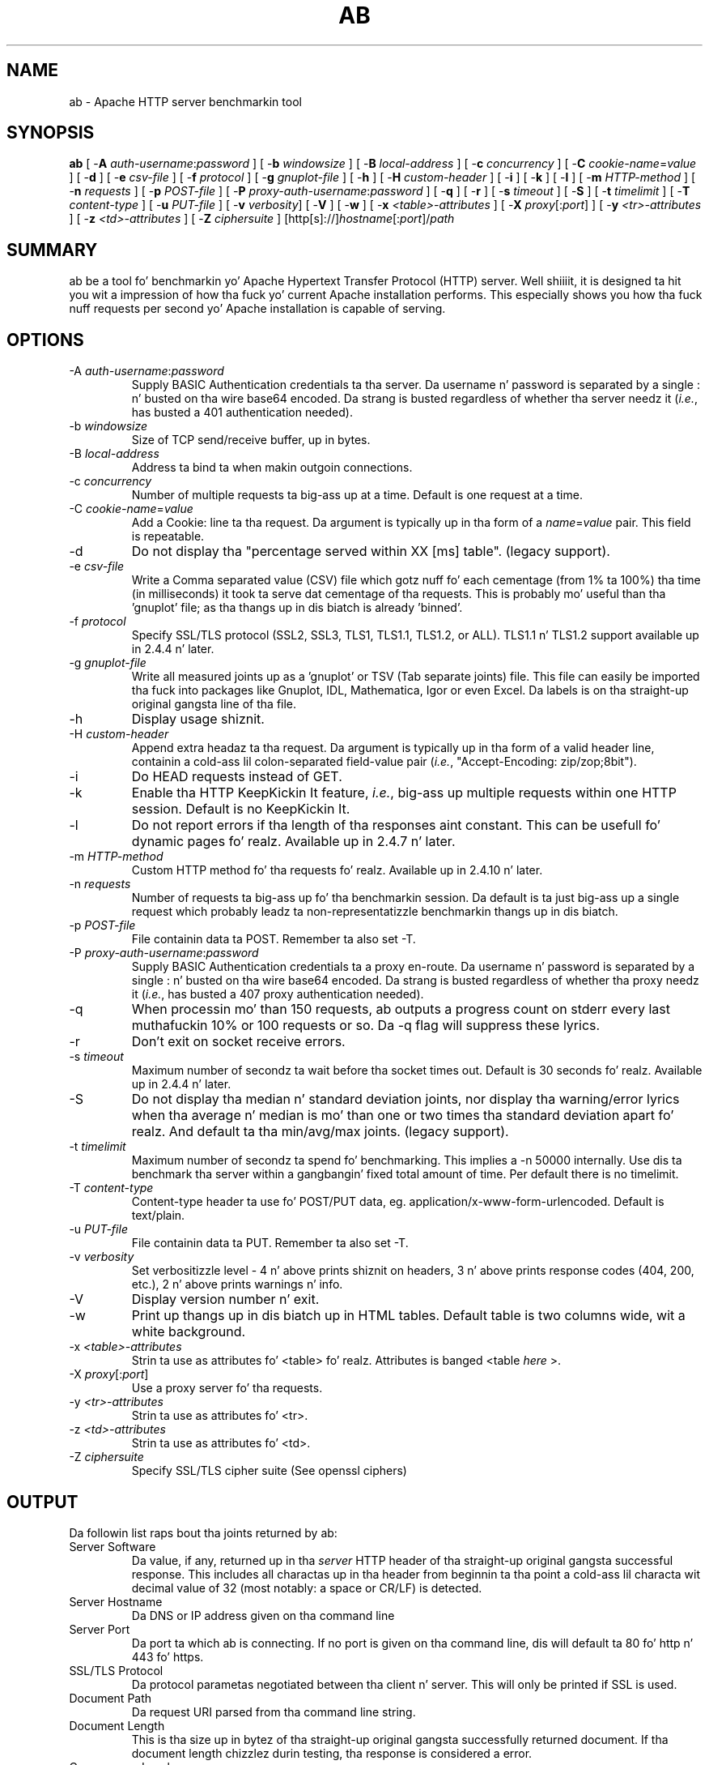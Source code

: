 .\" XXXXXXXXXXXXXXXXXXXXXXXXXXXXXXXXXXXXXXX
.\" DO NOT EDIT! Generated from XML source.
.\" XXXXXXXXXXXXXXXXXXXXXXXXXXXXXXXXXXXXXXX
.de Sh \" Subsection
.br
.if t .Sp
.ne 5
.PP
\fB\\$1\fR
.PP
..
.de Sp \" Vertical space (when we can't use .PP)
.if t .sp .5v
.if n .sp
..
.de Ip \" List item
.br
.ie \\n(.$>=3 .ne \\$3
.el .ne 3
.IP "\\$1" \\$2
..
.TH "AB" 1 "2014-06-24" "Apache HTTP Server" "ab"

.SH NAME
ab \- Apache HTTP server benchmarkin tool

.SH "SYNOPSIS"
 
.PP
\fBab\fR [ -\fBA\fR \fIauth-username\fR:\fIpassword\fR ] [ -\fBb\fR \fIwindowsize\fR ] [ -\fBB\fR \fIlocal-address\fR ] [ -\fBc\fR \fIconcurrency\fR ] [ -\fBC\fR \fIcookie-name\fR=\fIvalue\fR ] [ -\fBd\fR ] [ -\fBe\fR \fIcsv-file\fR ] [ -\fBf\fR \fIprotocol\fR ] [ -\fBg\fR \fIgnuplot-file\fR ] [ -\fBh\fR ] [ -\fBH\fR \fIcustom-header\fR ] [ -\fBi\fR ] [ -\fBk\fR ] [ -\fBl\fR ] [ -\fBm\fR \fIHTTP-method\fR ] [ -\fBn\fR \fIrequests\fR ] [ -\fBp\fR \fIPOST-file\fR ] [ -\fBP\fR \fIproxy-auth-username\fR:\fIpassword\fR ] [ -\fBq\fR ] [ -\fBr\fR ] [ -\fBs\fR \fItimeout\fR ] [ -\fBS\fR ] [ -\fBt\fR \fItimelimit\fR ] [ -\fBT\fR \fIcontent-type\fR ] [ -\fBu\fR \fIPUT-file\fR ] [ -\fBv\fR \fIverbosity\fR] [ -\fBV\fR ] [ -\fBw\fR ] [ -\fBx\fR \fI<table>-attributes\fR ] [ -\fBX\fR \fIproxy\fR[:\fIport\fR] ] [ -\fBy\fR \fI<tr>-attributes\fR ] [ -\fBz\fR \fI<td>-attributes\fR ] [ -\fBZ\fR \fIciphersuite\fR ] [http[s]://]\fIhostname\fR[:\fIport\fR]/\fIpath\fR
 

.SH "SUMMARY"
 
.PP
ab be a tool fo' benchmarkin yo' Apache Hypertext Transfer Protocol (HTTP) server\&. Well shiiiit, it is designed ta hit you wit a impression of how tha fuck yo' current Apache installation performs\&. This especially shows you how tha fuck nuff requests per second yo' Apache installation is capable of serving\&.
 

.SH "OPTIONS"
 
 
.TP
-A \fIauth-username\fR:\fIpassword\fR
Supply BASIC Authentication credentials ta tha server\&. Da username n' password is separated by a single : n' busted on tha wire base64 encoded\&. Da strang is busted regardless of whether tha server needz it (\fIi\&.e\&.\fR, has busted a 401 authentication needed)\&.  
.TP
-b \fIwindowsize\fR
Size of TCP send/receive buffer, up in bytes\&.  
.TP
-B \fIlocal-address\fR
Address ta bind ta when makin outgoin connections\&.  
.TP
-c \fIconcurrency\fR
Number of multiple requests ta big-ass up at a time\&. Default is one request at a time\&.  
.TP
-C \fIcookie-name\fR=\fIvalue\fR
Add a Cookie: line ta tha request\&. Da argument is typically up in tha form of a \fIname\fR=\fIvalue\fR pair\&. This field is repeatable\&.  
.TP
-d
Do not display tha "percentage served within XX [ms] table"\&. (legacy support)\&.  
.TP
-e \fIcsv-file\fR
Write a Comma separated value (CSV) file which gotz nuff fo' each cementage (from 1% ta 100%) tha time (in milliseconds) it took ta serve dat cementage of tha requests\&. This is probably mo' useful than tha 'gnuplot' file; as tha thangs up in dis biatch is already 'binned'\&.  
.TP
-f \fIprotocol\fR
Specify SSL/TLS protocol (SSL2, SSL3, TLS1, TLS1\&.1, TLS1\&.2, or ALL)\&. TLS1\&.1 n' TLS1\&.2 support available up in 2\&.4\&.4 n' later\&.  
.TP
-g \fIgnuplot-file\fR
Write all measured joints up as a 'gnuplot' or TSV (Tab separate joints) file\&. This file can easily be imported tha fuck into packages like Gnuplot, IDL, Mathematica, Igor or even Excel\&. Da labels is on tha straight-up original gangsta line of tha file\&.  
.TP
-h
Display usage shiznit\&.  
.TP
-H \fIcustom-header\fR
Append extra headaz ta tha request\&. Da argument is typically up in tha form of a valid header line, containin a cold-ass lil colon-separated field-value pair (\fIi\&.e\&.\fR, "Accept-Encoding: zip/zop;8bit")\&.  
.TP
-i
Do HEAD requests instead of GET\&.  
.TP
-k
Enable tha HTTP KeepKickin It feature, \fIi\&.e\&.\fR, big-ass up multiple requests within one HTTP session\&. Default is no KeepKickin It\&.  
.TP
-l
Do not report errors if tha length of tha responses aint constant\&. This can be usefull fo' dynamic pages\& fo' realz. Available up in 2\&.4\&.7 n' later\&.  
.TP
-m \fIHTTP-method\fR
Custom HTTP method fo' tha requests\& fo' realz. Available up in 2\&.4\&.10 n' later\&.  
.TP
-n \fIrequests\fR
Number of requests ta big-ass up fo' tha benchmarkin session\&. Da default is ta just big-ass up a single request which probably leadz ta non-representatizzle benchmarkin thangs up in dis biatch\&.  
.TP
-p \fIPOST-file\fR
File containin data ta POST\&. Remember ta also set -T\&.  
.TP
-P \fIproxy-auth-username\fR:\fIpassword\fR
Supply BASIC Authentication credentials ta a proxy en-route\&. Da username n' password is separated by a single : n' busted on tha wire base64 encoded\&. Da strang is busted regardless of whether tha proxy needz it (\fIi\&.e\&.\fR, has busted a 407 proxy authentication needed)\&.  
.TP
-q
When processin mo' than 150 requests, ab outputs a progress count on stderr every last muthafuckin 10% or 100 requests or so\&. Da -q flag will suppress these lyrics\&.  
.TP
-r
Don't exit on socket receive errors\&.  
.TP
-s \fItimeout\fR
Maximum number of secondz ta wait before tha socket times out\&. Default is 30 seconds\& fo' realz. Available up in 2\&.4\&.4 n' later\&.  
.TP
-S
Do not display tha median n' standard deviation joints, nor display tha warning/error lyrics when tha average n' median is mo' than one or two times tha standard deviation apart\& fo' realz. And default ta tha min/avg/max joints\&. (legacy support)\&.  
.TP
-t \fItimelimit\fR
Maximum number of secondz ta spend fo' benchmarking\&. This implies a -n 50000 internally\&. Use dis ta benchmark tha server within a gangbangin' fixed total amount of time\&. Per default there is no timelimit\&.  
.TP
-T \fIcontent-type\fR
Content-type header ta use fo' POST/PUT data, eg\&. application/x-www-form-urlencoded\&. Default is text/plain\&.  
.TP
-u \fIPUT-file\fR
File containin data ta PUT\&. Remember ta also set -T\&.  
.TP
-v \fIverbosity\fR
Set verbositizzle level - 4 n' above prints shiznit on headers, 3 n' above prints response codes (404, 200, etc\&.), 2 n' above prints warnings n' info\&.  
.TP
-V
Display version number n' exit\&.  
.TP
-w
Print up thangs up in dis biatch up in HTML tables\&. Default table is two columns wide, wit a white background\&.  
.TP
-x \fI<table>-attributes\fR
Strin ta use as attributes fo' <table>\& fo' realz. Attributes is banged <table \fIhere\fR >\&.  
.TP
-X \fIproxy\fR[:\fIport\fR]
Use a proxy server fo' tha requests\&.  
.TP
-y \fI<tr>-attributes\fR
Strin ta use as attributes fo' <tr>\&.  
.TP
-z \fI<td>-attributes\fR
Strin ta use as attributes fo' <td>\&.  
.TP
-Z \fIciphersuite\fR
Specify SSL/TLS cipher suite (See openssl ciphers)  
 
.SH "OUTPUT"
 
.PP
Da followin list raps bout tha joints returned by ab:
 
 
.TP
Server Software
Da value, if any, returned up in tha \fIserver\fR HTTP header of tha straight-up original gangsta successful response\&. This includes all charactas up in tha header from beginnin ta tha point a cold-ass lil characta wit decimal value of 32 (most notably: a space or CR/LF) is detected\&.  
.TP
Server Hostname
Da DNS or IP address given on tha command line  
.TP
Server Port
Da port ta which ab is connecting\&. If no port is given on tha command line, dis will default ta 80 fo' http n' 443 fo' https\&.  
.TP
SSL/TLS Protocol
Da protocol parametas negotiated between tha client n' server\&. This will only be printed if SSL is used\&.  
.TP
Document Path
Da request URI parsed from tha command line string\&.  
.TP
Document Length
This is tha size up in bytez of tha straight-up original gangsta successfully returned document\&. If tha document length chizzlez durin testing, tha response is considered a error\&.  
.TP
Concurrency Level
Da number of concurrent clients used durin tha test  
.TP
Time taken fo' tests
This is tha time taken from tha moment tha straight-up original gangsta socket connection is pimped ta tha moment tha last response is received  
.TP
Complete requests
Da number of successful responses received  
.TP
Failed requests
Da number of requests dat was considered a gangbangin' failure\&. If tha number is pimped outa than zero, another line is ghon be printed showin tha number of requests dat failed cuz of connecting, reading, incorrect content length, or exceptions\&.  
.TP
Write errors
Da number of errors dat failed durin write (broken pipe)\&.  
.TP
Non-2xx responses
Da number of responses dat was not up in tha 200 seriez of response codes\&. If all responses was 200, dis field aint printed\&.  
.TP
Keep-Kickin It requests
Da number of connections dat resulted up in Keep-Kickin It requests  
.TP
Total body sent
If configured ta bust data as part of tha test, dis is tha total number of bytes busted durin tha tests\&. This field is omitted if tha test did not include a funky-ass body ta send\&.  
.TP
Total transferred
Da total number of bytes received from tha server\&. This number is essentially tha number of bytes busted over tha wire\&.  
.TP
HTML transferred
Da total number of document bytes received from tha server\&. This number excludes bytes received up in HTTP headaz  
.TP
Requests per second
This is tha number of requests per second\&. This value is tha result of dividin tha number of requests by tha total time taken  
.TP
Time per request
Da average time dropped per request\&. Da first value is calculated wit tha formula concurrency * timetaken * 1000 / done while tha second value is calculated wit tha formula timetaken * 1000 / done  
.TP
Transfer rate
Da rate of transfer as calculated by tha formula totalread / 1024 / timetaken  
 
.SH "BUGS"
 
.PP
There is various statically declared bufferz of fixed length\&. Combined wit tha lazy parsin of tha command line arguments, tha response headaz from tha server n' other external inputs, dis might bite you\&.
 
.PP
It do not implement HTTP/1\&.x fully; only accepts some 'expected' formz of responses\&. Da rather heavy use of strstr(3) shows up top up in profile, which might indicate a performizzle problem; \fIi\&.e\&.\fR, you would measure tha ab performizzle rather than tha server's\&.
 
